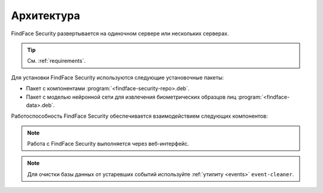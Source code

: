 .. _architecture:

*******************************
Архитектура
*******************************

FindFace Security развертывается на одиночном сервере или нескольких серверах.

.. tip:: 
   См. :ref:`requirements`.

Для установки FindFace Security используются следующие установочные пакеты:

* Пакет с компонентами :program:`<findface-security-repo>.deb`.
* Пакет с моделью нейронной сети для извлечения биометрических образцов лиц :program:`<findface-data>.deb`.


Работоспособность FindFace Security обеспечивается взаимодействием следующих компонентов:

.. csv-table::
   :header: "Компонент", "Описание"
   :widths: 15 40
   :file: _tables/components.csv
   :encoding: UTF-8
   :delim: ;

.. note::
   Работа с FindFace Security выполняется через веб-интерфейс.

.. note::
   Для очистки базы данных от устаревших событий используйте :ref:`утилиту <events>` ``event-cleaner``.
